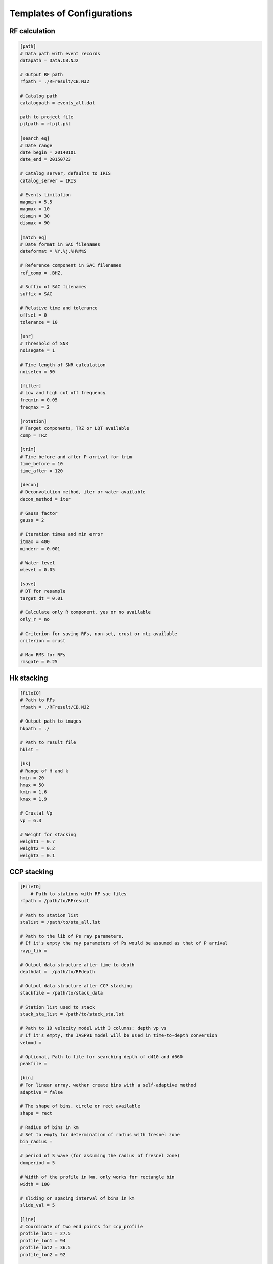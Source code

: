 Templates of Configurations
=================================

RF calculation
---------------

.. code-block:: python

    [path]
    # Data path with event records
    datapath = Data.CB.NJ2

    # Output RF path
    rfpath = ./RFresult/CB.NJ2

    # Catalog path
    catalogpath = events_all.dat

    path to project file
    pjtpath = rfpjt.pkl

    [search_eq]
    # Date range
    date_begin = 20140101
    date_end = 20150723

    # Catalog server, defaults to IRIS
    catalog_server = IRIS

    # Events limitation
    magmin = 5.5
    magmax = 10
    dismin = 30
    dismax = 90

    [match_eq]
    # Date format in SAC filenames
    dateformat = %Y.%j.%H%M%S

    # Reference component in SAC filenames
    ref_comp = .BHZ.

    # Suffix of SAC filenames
    suffix = SAC

    # Relative time and tolerance
    offset = 0
    tolerance = 10

    [snr]
    # Threshold of SNR
    noisegate = 1

    # Time length of SNR calculation
    noiselen = 50

    [filter]
    # Low and high cut off frequency
    freqmin = 0.05
    freqmax = 2

    [rotation]
    # Target components, TRZ or LQT available
    comp = TRZ

    [trim]
    # Time before and after P arrival for trim
    time_before = 10
    time_after = 120

    [decon]
    # Deconvolution method, iter or water available
    decon_method = iter

    # Gauss factor
    gauss = 2

    # Iteration times and min error
    itmax = 400
    minderr = 0.001

    # Water level
    wlevel = 0.05

    [save]
    # DT for resample
    target_dt = 0.01

    # Calculate only R component, yes or no available
    only_r = no
    
    # Criterion for saving RFs, non-set, crust or mtz available
    criterion = crust

    # Max RMS for RFs
    rmsgate = 0.25

Hk stacking
-------------

.. code-block:: python

    [FileIO]
    # Path to RFs
    rfpath = ./RFresult/CB.NJ2
    
    # Output path to images
    hkpath = ./

    # Path to result file
    hklst =

    [hk]
    # Range of H and k
    hmin = 20
    hmax = 50
    kmin = 1.6
    kmax = 1.9

    # Crustal Vp
    vp = 6.3

    # Weight for stacking
    weight1 = 0.7
    weight2 = 0.2
    weight3 = 0.1

CCP stacking
---------------
.. code-block:: python

    [FileIO]
        # Path to stations with RF sac files
    rfpath = /path/to/RFresult

    # Path to station list
    stalist = /path/to/sta_all.lst

    # Path to the lib of Ps ray parameters. 
    # If it's empty the ray parameters of Ps would be assumed as that of P arrival
    rayp_lib =

    # Output data structure after time to depth
    depthdat =  /path/to/RFdepth

    # Output data structure after CCP stacking
    stackfile = /path/to/stack_data

    # Station list used to stack
    stack_sta_list = /path/to/stack_sta.lst

    # Path to 1D velocity model with 3 columns: depth vp vs
    # If it's empty, the IASP91 model will be used in time-to-depth conversion 
    velmod =

    # Optional, Path to file for searching depth of d410 and d660
    peakfile = 

    [bin]
    # For linear array, wether create bins with a self-adaptive method
    adaptive = false

    # The shape of bins, circle or rect available 
    shape = rect

    # Radius of bins in km
    # Set to empty for determination of radius with fresnel zone
    bin_radius =

    # period of S wave (for assuming the radius of fresnel zone)
    domperiod = 5

    # Width of the profile in km, only works for rectangle bin
    width = 100

    # sliding or spacing interval of bins in km 
    slide_val = 5

    [line]
    # Coordinate of two end points for ccp_profile
    profile_lat1 = 27.5
    profile_lon1 = 94
    profile_lat2 = 36.5
    profile_lon2 = 92

    [spacedbins]
    # Spaced grid for ccp3d
    center_lat = 32
    center_lon = 94
    half_len_lat = 4
    half_len_lon = 4

    [depth]
    # Max depth for time-to-depth conversion
    dep_end = 800
    dep_val = 1

    [stack]
    # Stack RFs from <stack_start> km to <stack_end> km with interval of <stack_val> km
    stack_start = 300
    stack_end = 750
    stack_val = 2

    # Samples in bootstrap method
    boot_samples = 2000
